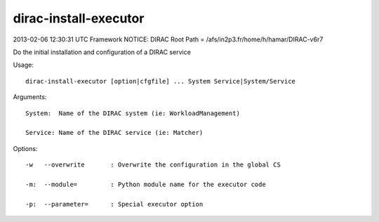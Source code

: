 =============================
dirac-install-executor
=============================

2013-02-06 12:30:31 UTC Framework NOTICE: DIRAC Root Path = /afs/in2p3.fr/home/h/hamar/DIRAC-v6r7

Do the initial installation and configuration of a DIRAC service

Usage::

  dirac-install-executor [option|cfgfile] ... System Service|System/Service

Arguments::

  System:  Name of the DIRAC system (ie: WorkloadManagement)

  Service: Name of the DIRAC service (ie: Matcher) 

 

Options::

  -w   --overwrite       : Overwrite the configuration in the global CS 

  -m:  --module=         : Python module name for the executor code 

  -p:  --parameter=      : Special executor option  


